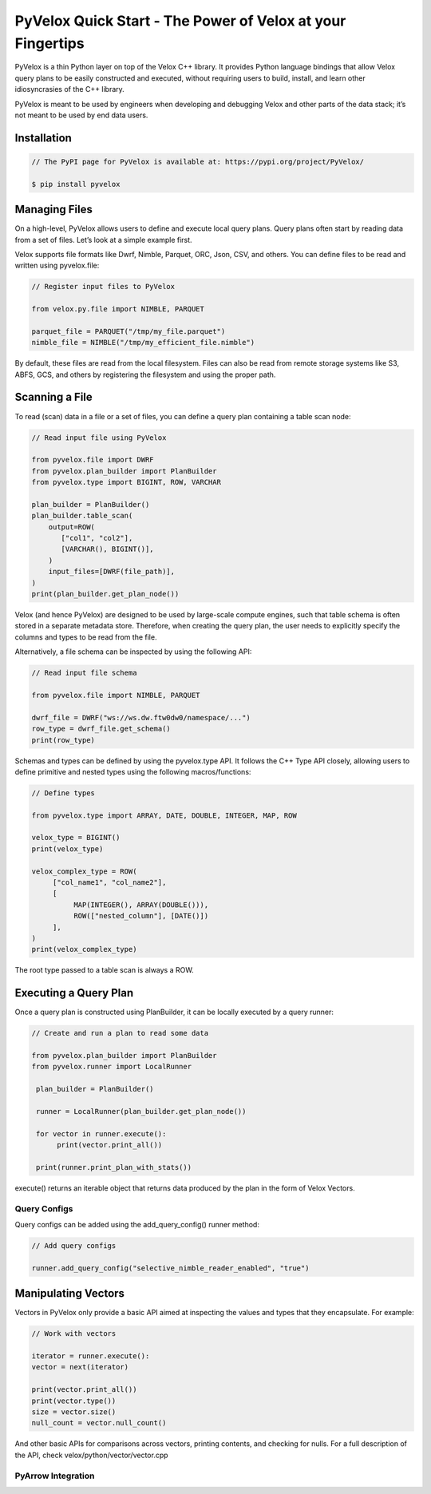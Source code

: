 ===========================================================
PyVelox Quick Start - The Power of Velox at your Fingertips
===========================================================

PyVelox is a thin Python layer on top of the Velox C++ library. It provides Python language bindings that allow Velox query plans to be easily constructed and executed, without requiring users to build, install, and learn other idiosyncrasies of the C++ library. 

PyVelox is meant to be used by engineers when developing and debugging Velox and other parts of the data stack; it’s not meant to be used by end data users. 

Installation
------------

.. code-block:: python

      // The PyPI page for PyVelox is available at: https://pypi.org/project/PyVelox/

      $ pip install pyvelox


Managing Files
--------------

On a high-level, PyVelox allows users to define and execute local query plans. Query plans often start by reading data from a set of files. Let’s look at a simple example first. 

Velox supports file formats like Dwrf, Nimble, Parquet, ORC, Json, CSV, and others. You can define files to be read and written using pyvelox.file:

.. code-block:: python

      // Register input files to PyVelox

      from velox.py.file import NIMBLE, PARQUET

      parquet_file = PARQUET("/tmp/my_file.parquet")
      nimble_file = NIMBLE("/tmp/my_efficient_file.nimble")

By default, these files are read from the local filesystem. Files can also be read from remote storage systems like S3, ABFS, GCS, and others by registering the filesystem and using the proper path.


Scanning a File
---------------

To read (scan) data in a file or a set of files, you can define a query plan containing a table scan node:

.. code-block:: python

      // Read input file using PyVelox

      from pyvelox.file import DWRF
      from pyvelox.plan_builder import PlanBuilder
      from pyvelox.type import BIGINT, ROW, VARCHAR

      plan_builder = PlanBuilder()
      plan_builder.table_scan(
          output=ROW(
             ["col1", "col2"],
             [VARCHAR(), BIGINT()],
          )
          input_files=[DWRF(file_path)],
      )
      print(plan_builder.get_plan_node())

Velox (and hence PyVelox) are designed to be used by large-scale compute engines, such that table schema is often stored in a separate metadata store. Therefore, when creating the query plan, the user needs to explicitly specify the columns and types to be read from the file.

Alternatively, a file schema can be inspected by using the following API:

.. code-block:: python

      // Read input file schema

      from pyvelox.file import NIMBLE, PARQUET

      dwrf_file = DWRF("ws://ws.dw.ftw0dw0/namespace/...")
      row_type = dwrf_file.get_schema()
      print(row_type)

Schemas and types can be defined by using the pyvelox.type API. It follows the C++ Type API closely, allowing users to define primitive and nested types using the following macros/functions:

.. code-block:: python

      // Define types

      from pyvelox.type import ARRAY, DATE, DOUBLE, INTEGER, MAP, ROW

      velox_type = BIGINT()
      print(velox_type)

      velox_complex_type = ROW(
           ["col_name1", "col_name2"],
           [
                MAP(INTEGER(), ARRAY(DOUBLE())), 
                ROW(["nested_column"], [DATE()])
           ],
      )
      print(velox_complex_type)

The root type passed to a table scan is always a ROW.


Executing a Query Plan
----------------------

Once a query plan is constructed using PlanBuilder, it can be locally executed by a query runner:

.. code-block:: python

      // Create and run a plan to read some data

      from pyvelox.plan_builder import PlanBuilder
      from pyvelox.runner import LocalRunner

       plan_builder = PlanBuilder()

       runner = LocalRunner(plan_builder.get_plan_node())

       for vector in runner.execute():
            print(vector.print_all())

       print(runner.print_plan_with_stats())

execute() returns an iterable object that returns data produced by the plan in the form of Velox Vectors.


Query Configs
^^^^^^^^^^^^^
Query configs can be added using the add_query_config() runner method:

.. code-block:: python

      // Add query configs

      runner.add_query_config("selective_nimble_reader_enabled", "true")

Manipulating Vectors
--------------------

Vectors in PyVelox only provide a basic API aimed at inspecting the values and types that they encapsulate. For example: 

.. code-block:: python

      // Work with vectors

      iterator = runner.execute():
      vector = next(iterator)

      print(vector.print_all())
      print(vector.type())
      size = vector.size()
      null_count = vector.null_count()

And other basic APIs for comparisons across vectors, printing contents, and checking for nulls. For a full description of the API, check velox/python/vector/vector.cpp

PyArrow Integration
^^^^^^^^^^^^^^^^^^^





